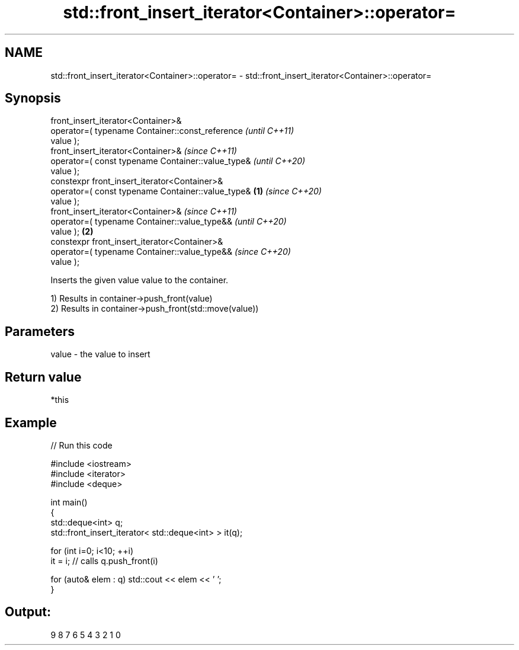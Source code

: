 .TH std::front_insert_iterator<Container>::operator= 3 "2019.08.27" "http://cppreference.com" "C++ Standard Libary"
.SH NAME
std::front_insert_iterator<Container>::operator= \- std::front_insert_iterator<Container>::operator=

.SH Synopsis
   front_insert_iterator<Container>&
   operator=( typename Container::const_reference           \fI(until C++11)\fP
   value );
   front_insert_iterator<Container>&                        \fI(since C++11)\fP
   operator=( const typename Container::value_type&         \fI(until C++20)\fP
   value );
   constexpr front_insert_iterator<Container>&
   operator=( const typename Container::value_type& \fB(1)\fP     \fI(since C++20)\fP
   value );
   front_insert_iterator<Container>&                                      \fI(since C++11)\fP
   operator=( typename Container::value_type&&                            \fI(until C++20)\fP
   value );                                             \fB(2)\fP
   constexpr front_insert_iterator<Container>&
   operator=( typename Container::value_type&&                            \fI(since C++20)\fP
   value );

   Inserts the given value value to the container.

   1) Results in container->push_front(value)
   2) Results in container->push_front(std::move(value))

.SH Parameters

   value - the value to insert

.SH Return value

   *this

.SH Example

   
// Run this code

 #include <iostream>
 #include <iterator>
 #include <deque>

 int main()
 {
     std::deque<int> q;
     std::front_insert_iterator< std::deque<int> > it(q);

     for (int i=0; i<10; ++i)
         it = i; // calls q.push_front(i)

     for (auto& elem : q) std::cout << elem << ' ';
 }

.SH Output:

 9 8 7 6 5 4 3 2 1 0

